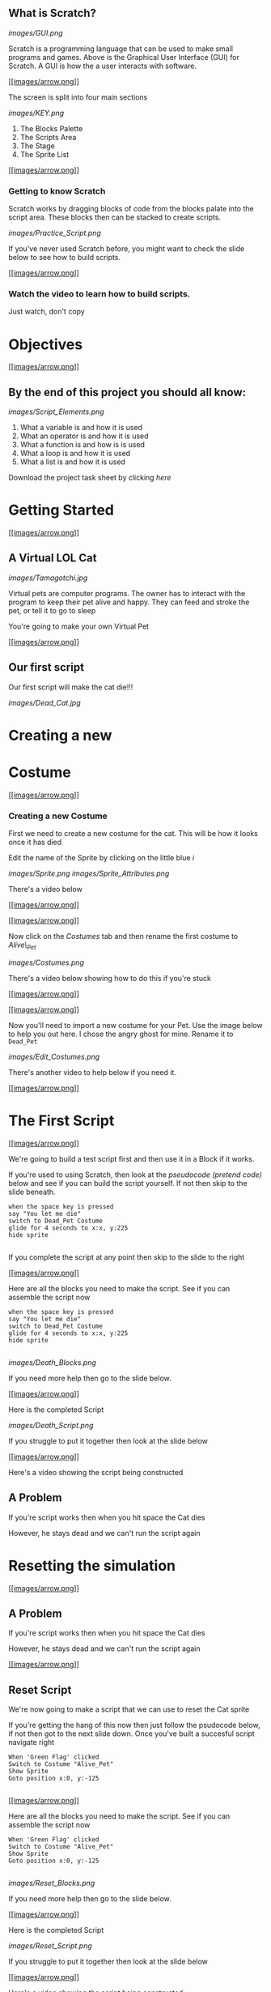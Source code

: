 ** What is Scratch?

[[images/GUI.png]]

Scratch is a programming language that can be used to make small programs and games. Above is the Graphical User Interface (GUI) for Scratch. A GUI is how the a user interacts with software.

[[#][[[images/arrow.png]]]]

The screen is split into four main sections

[[images/KEY.png]]

1. The Blocks Palette
2. The Scripts Area
3. The Stage
4. The Sprite List

[[#][[[images/arrow.png]]]]

*** Getting to know Scratch

Scratch works by dragging blocks of code from the blocks palate into the
script area. These blocks then can be stacked to create scripts.

[[images/Practice_Script.png]]

If you've never used Scratch before, you might want to check the slide
below to see how to build scripts.

[[#][[[images/arrow.png]]]]

*** Watch the video to learn how to build scripts.

Just watch, don't copy

* Objectives

[[#][[[images/arrow.png]]]]

** By the end of this project you should all know:

[[images/Script_Elements.png]]

1. What a variable is and how it is used
2. What an operator is and how it is used
3. What a function is and how is is used
4. What a loop is and how it is used
5. What a list is and how it is used

Download the project task sheet by clicking
[[documents/task_sheet.docx][here]]

* Getting Started

[[#][[[images/arrow.png]]]]

** A Virtual LOL Cat

[[images/Tamagotchi.jpg]]

Virtual pets are computer programs. The owner has to interact with the
program to keep their pet alive and happy. They can feed and stroke the
pet, or tell it to go to sleep

You're going to make your own Virtual Pet

[[#][[[images/arrow.png]]]]

** Our first script

Our first script will make the cat die!!!

[[images/Dead_Cat.jpg]]

* Creating a new

* Costume

[[#][[[images/arrow.png]]]]

*** Creating a new Costume

First we need to create a new costume for the cat. This will be how it
looks once it has died

Edit the name of the Sprite by clicking on the little blue /i/

[[images/Sprite.png]] [[images/Sprite_Attributes.png]]

There's a video below

[[#][[[images/arrow.png]]]]

 [[#][[[images/arrow.png]]]]

Now click on the /Costumes/ tab and then rename the first costume to
/Alive\_Pet/

[[images/Costumes.png]]

There's a video below showing how to do this if you're stuck

[[#][[[images/arrow.png]]]]

 [[#][[[images/arrow.png]]]]

Now you'll need to import a new costume for your Pet. Use the image
below to help you out here. I chose the angry ghost for mine. Rename it
to =Dead_Pet=

[[images/Edit_Costumes.png]]

There's another video to help below if you need it.

[[#][[[images/arrow.png]]]]

* The First Script

[[#][[[images/arrow.png]]]]

We're going to build a test script first and then use it in a Block if
it works.

If you're used to using Scratch, then look at the /pseudocode (pretend
code)/ below and see if you can build the script yourself. If not then
skip to the slide beneath.

#+BEGIN_EXAMPLE
    when the space key is pressed
    say "You let me die"
    switch to Dead_Pet Costume
    glide for 4 seconds to x:x, y:225
    hide sprite
                            
#+END_EXAMPLE

If you complete the script at any point then skip to the slide to the
right

[[#][[[images/arrow.png]]]]

Here are all the blocks you need to make the script. See if you can
assemble the script now

#+BEGIN_EXAMPLE
    when the space key is pressed
    say "You let me die"
    switch to Dead_Pet Costume
    glide for 4 seconds to x:x, y:225
    hide sprite
                            
#+END_EXAMPLE

[[images/Death_Blocks.png]]

If you need more help then go to the slide below.

[[#][[[images/arrow.png]]]]

Here is the completed Script

[[images/Death_Script.png]]

If you struggle to put it together then look at the slide below

[[#][[[images/arrow.png]]]]

Here's a video showing the script being constructed

** A Problem

If you're script works then when you hit space the Cat dies

However, he stays dead and we can't run the script again

* Resetting the simulation

[[#][[[images/arrow.png]]]]

** A Problem

If you're script works then when you hit space the Cat dies

However, he stays dead and we can't run the script again

[[#][[[images/arrow.png]]]]

** Reset Script

We're now going to make a script that we can use to reset the Cat sprite

If you're getting the hang of this now then just follow the psudocode
below, if not then got to the next slide down. Once you've built a
succesful script navigate right

#+BEGIN_EXAMPLE
    When 'Green Flag' clicked
    Switch to Costume "Alive_Pet"
    Show Sprite
    Goto position x:0, y:-125
                            
#+END_EXAMPLE

[[#][[[images/arrow.png]]]]

Here are all the blocks you need to make the script. See if you can
assemble the script now

#+BEGIN_EXAMPLE
    When 'Green Flag' clicked
    Switch to Costume "Alive_Pet"
    Show Sprite
    Goto position x:0, y:-125
                            
#+END_EXAMPLE

[[images/Reset_Blocks.png]]

If you need more help then go to the slide below.

[[#][[[images/arrow.png]]]]

Here is the completed Script

[[images/Reset_Script.png]]

If you struggle to put it together then look at the slide below

[[#][[[images/arrow.png]]]]

Here's a video showing the script being constructed

* Functions (Blocks)

[[#][[[images/arrow.png]]]]

** Functions

Functions are extremely important. They allow is to keep our scripts
tidy by grouping them into Blocks. They also allow us to run the same
code over and over again in different parts of our program

This part is easy. You just need to create a new function (Scratch calls
them Blocks) and call it Pet\_Death.

Next *replace* the "When Space is pressed", with your new function.

[[images/Function.png]]

Stuck? Don't worry as it's on the next video.

* Hungry

[[#][[[images/arrow.png]]]]

** Making the Pet get hungry

[[images/Hungry_Cat.jpg]]

We're now going to make a script that will make the cat get hungry

For this we're going to need a /variable/

[[#][[[images/arrow.png]]]]

A variable is made up of two things

1. Some data that is stored (like numbers or letters)
2. A name that links to that data.

In other words, we can use a variable to store some data in our program

[[#][[[images/arrow.png]]]]

Here's the pseudocode

#+BEGIN_EXAMPLE
    when "Green Flag" clicked
    set Pet_Hunger to 0
    repeat until Pet_Hunger=100
        change Pet_Hunger by 1
        wait 1 second
    Pet_Death
    End All
                            
#+END_EXAMPLE

[[#][[[images/arrow.png]]]]

Here are all the blocks you need to make the script. See if you can
assemble the script now

#+BEGIN_EXAMPLE
    when "Green Flag" clicked
    set Pet_Hunger to 0
    repeat until Pet_Hunger=100
        change Pet_Hunger by 1
        wait 1 second
    Pet_Death
    End All
                            
#+END_EXAMPLE

[[images/Hunger_Blocks.png]]

If you need more help then go to the slide below.

[[#][[[images/arrow.png]]]]

Here is the completed Script

[[images/Hunger_Script.png]]

If you struggle to put it together then look at the slide below

[[#][[[images/arrow.png]]]]

Here's a video showing the script being constructed

* Variables and Loops

[[#][[[images/arrow.png]]]]

** Breaking down the script

You've actually just used some fairly complicated concepts in Computing

*** Variables

The variable starts of storing the number 0. But we can change that
number at any time we like. We added 1 to it within a loop. The name of
the variable stays the same, but the number it points to can change.

[[#][[[images/arrow.png]]]]

*** Loops

Loops are very powerful. We can cause the same set of instructions to
happen over and over again, until some condition is met. In this case
the;

#+BEGIN_EXAMPLE
        change Pet_Hunger by 1
        wait 1 second
                            
#+END_EXAMPLE

keeps happening until Pet\_Hunger reaches 100. Then the loop ends and
the script continues

* Feeding the Pet

[[#][[[images/arrow.png]]]]

** Feeding the Pet

[[images/Pringle_Cat.jpg]]

So we now have a program that basically kills a Cat

To make this into a more entertaining game, we need to be able to feed
our pet

[[#][[[images/arrow.png]]]]

1. Create a new Sprite and choose a costume for it, one that looks like
   food.
2. Give the Sprite a sensible name like Pet\_Food.
3. Create the script detailed below.

#+BEGIN_EXAMPLE
        when This Sprite clicked
        change Pet_Hunger by -10
                            
#+END_EXAMPLE

There's a video on the slide below

[[#][[[images/arrow.png]]]]

** Testing your script

Click the green flag and let your script run

You should see the Pet\_Hunger veriable gradually increase.

When it hits 100, your pet should die

If it doesn't work then get a friend or your teacher to look over your
code so far.

* Pet Thirst

[[#][[[images/arrow.png]]]]

*** Pets get thirsty

[[images/Drinking_Cat.jpeg]]

We now need to create a new script that will make our pet get thirsty.
We're going to use the same method as we used to make the pet get
hungry.

Give it a go now.

[[#][[[images/arrow.png]]]]

** The pseudocode

Firstly create a new variable called Pet\_Thirst

#+BEGIN_EXAMPLE
    when "Green Flag" clicked
    set Pet_Thirst to 0
    repeat until Pet_Thirst=100
        change Pet_Thirst by 1
        wait 1 second
    Pet_Death
    End All
                            
#+END_EXAMPLE

[[#][[[images/arrow.png]]]]

** The blocks

[[images/Thirst_Blocks.png]]
[[#][[[images/arrow.png]]]]

** The script

[[images/Thrist_Script.png]]
[[#][[[images/arrow.png]]]]

** The video

[[#][[[images/arrow.png]]]]

*** Giving the pet a drink

[[images/Wharrgarbl.jpg]]

Let's set up a way to give our pet a drink

Just like when we fed out pet we need a sprite to represent a drink.
This time have a go at drawing the sprite and then setting up a script
so that clicking on it decreases Pet\_thirst

Try to do this without scrolling down.

[[#][[[images/arrow.png]]]]

** The video

* Making the pet sad

[[#][[[images/arrow.png]]]]

** Pets need hugs

[[images/Needy_Cat.jpg]]

The penultimate (second from last) script of this type we're going to
make is one to make our pet happy.

[[#][[[images/arrow.png]]]]

Have a think about this one, before you scroll down and look at the
hints.

We need the pet to start happy and get sadder and sadder as time goes
on. When the pet's happiness reaches zero it should die. If you click on
the pet (we can't really give it a hug), it's happiness should increase

Have a go at completing this yourself before using the hints below

[[#][[[images/arrow.png]]]]

** The pseudocode

#+BEGIN_EXAMPLE
    when "Green Flag" clicked
    set Pet_Contentment to 100
    repeat until Pet_Contentment = 0
        change Pet_Contentment by -1
        wait 1 second
    Pet_Death
    End All
                            
#+END_EXAMPLE

[[#][[[images/arrow.png]]]]

** The Blocks

[[images/Contentment_Blocks.png]]
[[#][[[images/arrow.png]]]]

** The Script

[[images/Contentment_Script.png]] [[#][[[images/arrow.png]]]]

** The video

* Making the Pet Tired

[[#][[[images/arrow.png]]]]

** Pets get sleepy

[[images/Sleepy_Cat.gif]]

The next one is up to you and you alone. Create a script using a
variable called Pet\_Tiredness. It should start at 0 and increase up to
100, at which point the pet dies.

The player can rest the pet by clicking on a pet-bed (you can find,
import or create your own sprite).

/Once you've completed the script, get your teacher to check it./

* Pet Customisation

[[#][[[images/arrow.png]]]]

** The setup so far

[[images/Basic_Scripts.png]] [[#][[[images/arrow.png]]]]

** Customising your Virtual lol Cat

[[images/Computer_Cat.jpg]]

Now for some customisation.

At the moment all the variables are initialised (started) at either 0 or
100. They also change be increments of 1 or -1 and do so in 1 second
steps.

Customise your script a little. Maybe Pet\_Tiredness can start at 200
and be reduced by 0.1 every 2 seconds, for instance

Play around with your variables and loops until you are happy with your
game. Then we can move on to the next section.

* Getting the Pet to Talk

[[#][[[images/arrow.png]]]]

** Getting the pet to talk to you.

[[images/Cheezburger.jpg]]

It might be a good idea to get rid of the variables that are displayed
on the game screen and instead have the pet sprite warn when it is
getting hungry/thirsty or tired

We'll do it the easy way first and then make it a little tricky

[[#][[[images/arrow.png]]]]

** A forever loop

forever loops are quite useful. They will run and run and run. We can
use forever loops to constantly 'listen' out for an event, like a
variable hitting a certain value

We're going to use a forever loop to 'listen' out for when the pet is
hungry, and then get it to run a function.

[[#][[[images/arrow.png]]]]

*** The pseudocode

We're going to need two scripts here. The first will be a forever loop
that listens out for when pet hunger gets too high

The second will be a function that runs when called within the forever
loop

#+BEGIN_EXAMPLE
    def hungry
        ask 'I CAN HAZ CHEEZBURGER?' for two seconds
                            
                            
    when "Green Flag" clicked
        forever
            if Pet_Hunger > 75
                hungry
                            
#+END_EXAMPLE

[[#][[[images/arrow.png]]]]

** The Blocks

[[images/Hungry_Blocks.png]]
[[#][[[images/arrow.png]]]]

** The Script

[[images/Hungry_Script.png]] [[#][[[images/arrow.png]]]]

** The video

* Adding Randomness

[[#][[[images/arrow.png]]]]

** Adding some randomness

[[images/Confused_Cat.jpg]]

It get's boring if all the cat says is

#+BEGIN_QUOTE
  "I CAN HAZ CHEEZBURGER?"
#+END_QUOTE

Lets add some randomness by using a list.

[[#][[[images/arrow.png]]]]

** Lists

[[images/List_Cat.jpg]]

Lists are a type of /Data Structure/.

[[#][[[images/arrow.png]]]]

** An example

1. OH HAI
2. R U K?
3. K THX BAI

This is an example of a list. It contains three items. They are all
strings (letters).

We could put numbers into a list instead if we wanted.

The list is ordered. For instance, the second item is "R U K?"

[[#][[[images/arrow.png]]]]

** Creating a list

You're going to need to create a list and fill it with about five
sentences.

Each sentence should be asking for food in some form

You can use normal English or [[http://speaklolcat.com/][lol speak]] if
you want.

[[#][[[images/arrow.png]]]]

** The video

* Speaking from the List

[[#][[[images/arrow.png]]]]

** Speaking from the list

Next we're going to get the pet to select random elements of the list to
say

To do this we're going to edit the Hungry function

Here's the pseudocode

#+BEGIN_EXAMPLE
    def hungry
        say item (random from 1 to 5) from Hungry
                            
#+END_EXAMPLE

[[#][[[images/arrow.png]]]]

** The blocks

[[images/Random_Block.png]]
[[#][[[images/arrow.png]]]]

** The Script

[[images/Random_Script.png]]
[[#][[[images/arrow.png]]]]

** The video

* Extension

[[#][[[images/arrow.png]]]]

** Now it's your turn

You can now add some extra features to your program

Here are some ideas, or come up with your own...

-  Add lists to give the pet options to speak when it is thirsty and
   tired.
-  Add scripts so that the pet needs exercising. It can even jump up and
   down as it exercises.
-  Add scripts so that the pet needs to go to the toilet.
-  Add scripts so that your pet gets naughtier and naughtier and needs
   telling off.
